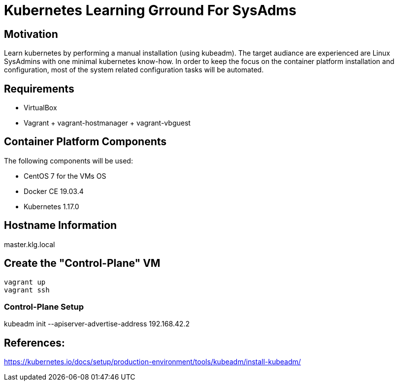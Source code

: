 = Kubernetes Learning Grround For SysAdms

== Motivation
Learn kubernetes by performing a manual installation (using kubeadm). The target audiance are experienced are Linux SysAdmins with one minimal kubernetes know-how. In order to keep the focus on the container platform installation and configuration, most of the system related configuration tasks will be automated.

== Requirements
- VirtualBox
- Vagrant + vagrant-hostmanager + vagrant-vbguest

== Container Platform Components

The following components will be used:

- CentOS 7 for the VMs OS
- Docker CE 19.03.4
- Kubernetes 1.17.0

== Hostname Information
master.klg.local

== Create the "Control-Plane" VM
```sh
vagrant up
vagrant ssh
```

=== Control-Plane Setup

kubeadm init --apiserver-advertise-address 192.168.42.2

== References:

https://kubernetes.io/docs/setup/production-environment/tools/kubeadm/install-kubeadm/
